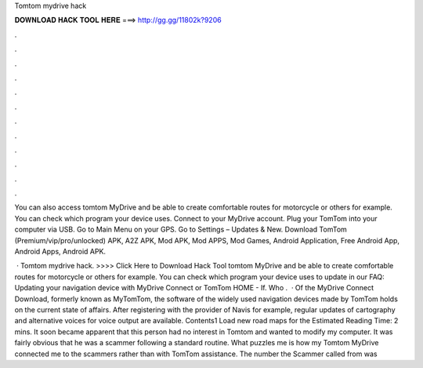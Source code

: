 Tomtom mydrive hack



𝐃𝐎𝐖𝐍𝐋𝐎𝐀𝐃 𝐇𝐀𝐂𝐊 𝐓𝐎𝐎𝐋 𝐇𝐄𝐑𝐄 ===> http://gg.gg/11802k?9206



.



.



.



.



.



.



.



.



.



.



.



.

You can also access tomtom MyDrive and be able to create comfortable routes for motorcycle or others for example. You can check which program your device uses. Connect to your MyDrive account. Plug your TomTom into your computer via USB. Go to Main Menu on your GPS. Go to Settings – Updates & New. Download TomTom (Premium/vip/pro/unlocked) APK, A2Z APK, Mod APK, Mod APPS, Mod Games, Android Application, Free Android App, Android Apps, Android APK.

 · Tomtom mydrive hack. >>>> Click Here to Download Hack Tool tomtom MyDrive and be able to create comfortable routes for motorcycle or others for example. You can check which program your device uses to update in our FAQ: Updating your navigation device with MyDrive Connect or TomTom HOME - If. Who .  · Of the MyDrive Connect Download, formerly known as MyTomTom, the software of the widely used navigation devices made by TomTom holds on the current state of affairs. After registering with the provider of Navis for example, regular updates of cartography and alternative voices for voice output are available. Contents1 Load new road maps for the Estimated Reading Time: 2 mins. It soon became apparent that this person had no interest in Tomtom and wanted to modify my computer. It was fairly obvious that he was a scammer following a standard routine. What puzzles me is how my Tomtom MyDrive connected me to the scammers rather than with TomTom assistance. The number the Scammer called from was 

